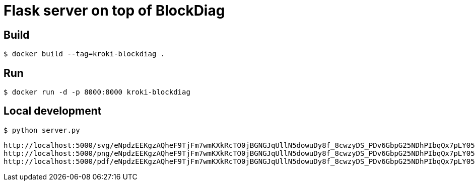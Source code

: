 = Flask server on top of BlockDiag


== Build

 $ docker build --tag=kroki-blockdiag .

== Run

 $ docker run -d -p 8000:8000 kroki-blockdiag


== Local development

 $ python server.py


```
http://localhost:5000/svg/eNpdzEEKgzAQheF9TjFm7wmKXkRcTO0jBGNGJqUllN5dowuDy8f_8cwzyDS_PDv6GbpG25NDhPIbqQx7pLY05SXZxw37U32gmcApN7uoyTBJEKWOrFMgZoQgXzvuN_fniq4-zqepfqsuytGhiL_ZAMihQIU=
http://localhost:5000/png/eNpdzEEKgzAQheF9TjFm7wmKXkRcTO0jBGNGJqUllN5dowuDy8f_8cwzyDS_PDv6GbpG25NDhPIbqQx7pLY05SXZxw37U32gmcApN7uoyTBJEKWOrFMgZoQgXzvuN_fniq4-zqepfqsuytGhiL_ZAMihQIU=
http://localhost:5000/pdf/eNpdzEEKgzAQheF9TjFm7wmKXkRcTO0jBGNGJqUllN5dowuDy8f_8cwzyDS_PDv6GbpG25NDhPIbqQx7pLY05SXZxw37U32gmcApN7uoyTBJEKWOrFMgZoQgXzvuN_fniq4-zqepfqsuytGhiL_ZAMihQIU=
```